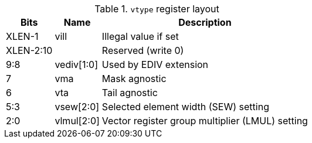 .`vtype` register layout
[cols=">2,4,10"]
[%autowidth]
|===
|     Bits | Name       | Description

|   XLEN-1 | vill       | Illegal value if set
| XLEN-2:10|            | Reserved (write 0)
|      9:8 | vediv[1:0] | Used by EDIV extension
|        7 | vma        | Mask agnostic
|        6 | vta        | Tail agnostic
|      5:3 | vsew[2:0]  | Selected element width (SEW) setting
|      2:0 | vlmul[2:0] | Vector register group multiplier (LMUL) setting
|===

